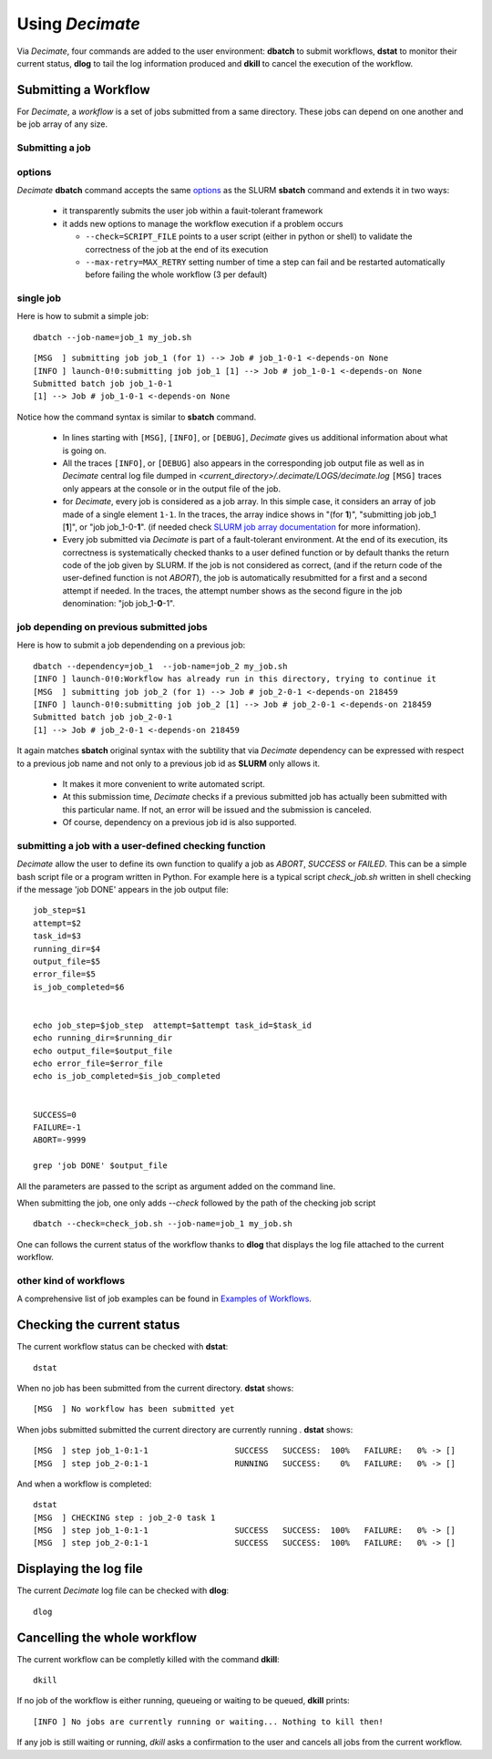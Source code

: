 ====================
Using *Decimate*
====================

Via *Decimate*, four commands are added to the user environment:
**dbatch** to submit workflows, **dstat** to monitor their current
status, **dlog** to tail the log information produced and **dkill** to
cancel the execution of the workflow.
 
Submitting a Workflow
---------------------

For *Decimate*, a *workflow* is a set of jobs submitted from a same
directory. These jobs can depend on one another and be job array
of any size.


Submitting a job 
````````````````

options
```````
*Decimate* **dbatch** command accepts the same options_ as the SLURM
**sbatch** command and extends it in two ways:

.. _options: https://slurm.schedmd.com/sbatch.html
 
 - it transparently submits the user job within a fauit-tolerant framework
 - it adds new options to manage the workflow execution if a problem occurs

   
   - ``--check=SCRIPT_FILE`` points to a user script (either in python or shell) to
     validate the correctness of the job at the end of its execution
   - ``--max-retry=MAX_RETRY`` setting number of time a step can fail
     and be restarted automatically before failing the whole workflow
     (3 per default)

single job
``````````

Here is how to submit a simple job:
::
    
   dbatch --job-name=job_1 my_job.sh

::

   [MSG  ] submitting job job_1 (for 1) --> Job # job_1-0-1 <-depends-on None 
   [INFO ] launch-0!0:submitting job job_1 [1] --> Job # job_1-0-1 <-depends-on None
   Submitted batch job job_1-0-1
   [1] --> Job # job_1-0-1 <-depends-on None

Notice how the command syntax is similar to **sbatch** command. 
   
  - In lines starting with ``[MSG]``, ``[INFO]``, or ``[DEBUG]``, *Decimate* gives us
    additional information about what is going on.

  - All the traces ``[INFO]``, or ``[DEBUG]`` also appears in the
    corresponding job output file as well as in *Decimate* central log
    file dumped in *<current_directory>/.decimate/LOGS/decimate.log*
    ``[MSG]`` traces only appears at the console or in the output
    file of the job.
    
  - for *Decimate*, every job is considered as a job array. In this
    simple case, it considers an array of job made of a single element
    ``1-1``. In the traces, the array indice shows in \"(for
    **1**)\", \"submitting job job_1 [**1**]\", or \"job
    job_1-0-**1**\".  (if needed check `SLURM job array
    documentation`_ for more information).

  - Every job submitted via *Decimate* is part of a fault-tolerant
    environment.  At the end of its execution, its correctness is
    systematically checked thanks to a user defined function or by
    default thanks the return code of the job given by SLURM.  If the
    job is not considered as correct, (and if the return code of the
    user-defined function is not *ABORT*), the job is automatically
    resubmitted for a first and a second attempt if needed.
    In the traces, the attempt number shows as the second figure in
    the job denomination:  \"job job_1-**0**-1\".
   

.. _SLURM job array documentation: https://slurm.schedmd.com/job_array.html

job depending on previous submitted jobs
````````````````````````````````````````

Here is how to submit a job dependending on a previous job:

::
   
   dbatch --dependency=job_1  --job-name=job_2 my_job.sh
   [INFO ] launch-0!0:Workflow has already run in this directory, trying to continue it
   [MSG  ] submitting job job_2 (for 1) --> Job # job_2-0-1 <-depends-on 218459 
   [INFO ] launch-0!0:submitting job job_2 [1] --> Job # job_2-0-1 <-depends-on 218459
   Submitted batch job job_2-0-1
   [1] --> Job # job_2-0-1 <-depends-on 218459

It again matches **sbatch** original syntax with the subtility that via *Decimate* dependency can be
expressed with respect to a previous job name and not only to a previous job id as **SLURM** only
allows it.

  - It makes it more convenient to write automated script.
  - At this submission time, *Decimate* checks if a previous submitted job has actually
    been submitted with this particular name. If not, an error will be issued and
    the submission is canceled.
  - Of course, dependency on a previous job id is also supported.

    
submitting a job with a user-defined checking function
``````````````````````````````````````````````````````

*Decimate* allow the user to define its own function to qualify a job as *ABORT*, *SUCCESS* or *FAILED*.
This can be a simple bash script file or a program written in Python. For example here is a typical script
*check_job.sh* written in shell checking if the message 'job DONE' appears in the job output file::


  job_step=$1
  attempt=$2
  task_id=$3
  running_dir=$4
  output_file=$5
  error_file=$5
  is_job_completed=$6


  echo job_step=$job_step  attempt=$attempt task_id=$task_id
  echo running_dir=$running_dir
  echo output_file=$output_file
  echo error_file=$error_file
  echo is_job_completed=$is_job_completed


  SUCCESS=0
  FAILURE=-1
  ABORT=-9999

  grep 'job DONE' $output_file


All the parameters are passed to the script as argument added on the command line.

When submitting the job, one only adds *--check* followed by the path of the checking job script

::

      dbatch --check=check_job.sh --job-name=job_1 my_job.sh

One can follows the current status of the workflow thanks to **dlog**
that displays the log file attached to the current workflow.
   

    
other kind of workflows
```````````````````````
A comprehensive list of job examples can be found in `Examples of Workflows`_.

.. _Examples of Workflows: http:workflows.html

  
Checking the current status
---------------------------

The current workflow status can be checked with **dstat**:


::
   
   dstat

When no job has been submitted from the current directory. **dstat** shows:

::

   [MSG  ] No workflow has been submitted yet

When jobs submitted submitted the current directory are currently running . **dstat** shows:
   
::
   
   [MSG  ] step job_1-0:1-1                  SUCCESS   SUCCESS:  100% 	FAILURE:   0% -> [] 
   [MSG  ] step job_2-0:1-1                  RUNNING   SUCCESS:    0% 	FAILURE:   0% -> [] 

And when a workflow is completed:
   
::

   dstat
   [MSG  ] CHECKING step : job_2-0 task 1  
   [MSG  ] step job_1-0:1-1                  SUCCESS   SUCCESS:  100% 	FAILURE:   0% -> [] 
   [MSG  ] step job_2-0:1-1                  SUCCESS   SUCCESS:  100% 	FAILURE:   0% -> []

   


  
Displaying the log file
-----------------------

The current *Decimate* log file can be checked with **dlog**:

::
   
   dlog


Cancelling the whole workflow
-----------------------------

The current workflow can be completly killed with the command **dkill**:

::
   
   dkill

If no job of the workflow is either running, queueing or waiting to be queued,
**dkill** prints:
   
::

   [INFO ] No jobs are currently running or waiting... Nothing to kill then!

If any job is still waiting or running, *dkill* asks a confirmation to the user and
cancels all jobs from the current workflow.

   
    
